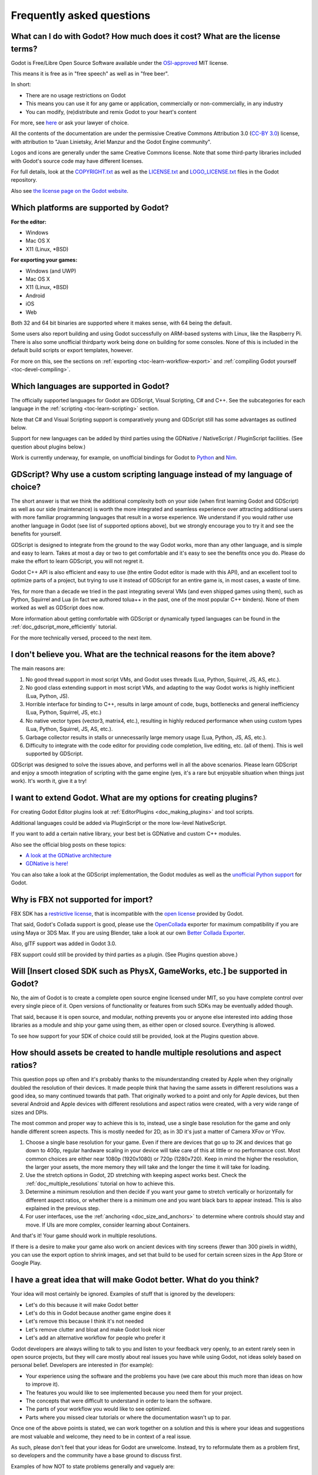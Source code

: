 .. _doc_faq:

Frequently asked questions
==========================

What can I do with Godot? How much does it cost? What are the license terms?
----------------------------------------------------------------------------

Godot is Free/Libre Open Source Software available under the `OSI-approved <https://opensource.org/licenses/MIT>`_ MIT license.

This means it is free as in "free speech" as well as in "free beer".

In short:

* There are no usage restrictions on Godot
* This means you can use it for any game or application, commercially or non-commercially, in any industry
* You can modify, (re)distribute and remix Godot to your heart's content

For more, see `here <https://tldrlegal.com/license/mit-license>`_ or ask your lawyer of choice.

All the contents of the documentation are under the permissive Creative Commons Attribution 3.0
(`CC-BY 3.0 <https://creativecommons.org/licenses/by/3.0/>`_) license, with
attribution to "Juan Linietsky, Ariel Manzur and the Godot Engine community".

Logos and icons are generally under the same Creative Commons license. Note that some third-party libraries
included with Godot's source code may have different licenses.

For full details, look at the `COPYRIGHT.txt <https://github.com/godotengine/godot/blob/master/COPYRIGHT.txt>`_
as well as the `LICENSE.txt <https://github.com/godotengine/godot/blob/master/LICENSE.txt>`_ and `LOGO_LICENSE.txt <https://github.com/godotengine/godot/blob/master/LOGO_LICENSE.md>`_ files in the Godot repository.

Also see `the license page on the Godot website <https://godotengine.org/license>`_.

Which platforms are supported by Godot?
---------------------------------------

**For the editor:**

* Windows
* Mac OS X
* X11 (Linux, \*BSD)

**For exporting your games:**

* Windows (and UWP)
* Mac OS X
* X11 (Linux, \*BSD)
* Android
* iOS
* Web

Both 32 and 64 bit binaries are supported where it makes sense, with 64 being the default.

Some users also report building and using Godot successfully on ARM-based systems with Linux, like the Raspberry Pi.
There is also some unofficial thirdparty work being done on building for some consoles.
None of this is included in the default build scripts or export templates, however.

For more on this, see the sections on :ref:`exporting <toc-learn-workflow-export>` and :ref:`compiling Godot yourself <toc-devel-compiling>`.

Which languages are supported in Godot?
---------------------------------------

The officially supported languages for Godot are GDScript, Visual Scripting, C# and C++.
See the subcategories for each language in the :ref:`scripting <toc-learn-scripting>` section.

Note that C# and Visual Scripting support is comparatively young and GDScript still has
some advantages as outlined below.

Support for new languages can be added by third parties using the GDNative / NativeScript / PluginScript facilities.
(See question about plugins below.)

Work is currently underway, for example, on unofficial bindings for Godot
to `Python <https://github.com/touilleMan/godot-python>`_ and `Nim <https://github.com/pragmagic/godot-nim>`_.

GDScript? Why use a custom scripting language instead of my language of choice?
-------------------------------------------------------------------------------

The short answer is that we think the additional complexity both on your side
(when first learning Godot and GDScript) as well as our side (maintenance)
is worth the more integrated and seamless experience over
attracting additional users with more familiar programming languages that result
in a worse experience. We understand if you would rather use another language
in Godot (see list of supported options above),
but we strongly encourage you to try it and see the benefits for yourself.

GDScript is designed to integrate from the ground to the way Godot
works, more than any other language, and is simple and easy to
learn. Takes at most a day or two to get comfortable and it's easy
to see the benefits once you do. Please do make the effort to learn
GDScript, you will not regret it.

Godot C++ API is also efficient and easy to use (the entire Godot
editor is made with this API), and an excellent tool to optimize parts
of a project, but trying to use it instead of GDScript for an entire
game is, in most cases, a waste of time.

Yes, for more than a decade we tried in the past integrating several
VMs (and even shipped games using them), such as Python, Squirrel and
Lua (in fact we authored tolua++ in the past, one of the most popular
C++ binders). None of them worked as well as GDScript does now.

More information about getting comfortable with GDScript or dynamically
typed languages can be found in the :ref:`doc_gdscript_more_efficiently`
tutorial.

For the more technically versed, proceed to the next item.

I don't believe you. What are the technical reasons for the item above?
-----------------------------------------------------------------------

The main reasons are:

1. No good thread support in most script VMs, and Godot uses threads
   (Lua, Python, Squirrel, JS, AS, etc.).
2. No good class extending support in most script VMs, and adapting to
   the way Godot works is highly inefficient (Lua, Python, JS).
3. Horrible interface for binding to C++, results in large amount of
   code, bugs, bottlenecks and general inefficiency (Lua, Python,
   Squirrel, JS, etc.)
4. No native vector types (vector3, matrix4, etc.), resulting in highly
   reduced performance when using custom types (Lua, Python, Squirrel,
   JS, AS, etc.).
5. Garbage collector results in stalls or unnecessarily large memory
   usage (Lua, Python, JS, AS, etc.).
6. Difficulty to integrate with the code editor for providing code
   completion, live editing, etc. (all of them). This is well
   supported by GDScript.

GDScript was designed to solve the issues above, and performs well
in all the above scenarios. Please learn GDScript and enjoy a
smooth integration of scripting with the game engine (yes, it's a
rare but enjoyable situation when things just work). It's worth
it, give it a try!

I want to extend Godot. What are my options for creating plugins?
-----------------------------------------------------------------

For creating Godot Editor plugins look at :ref:`EditorPlugins <doc_making_plugins>` and tool scripts.

Additional languages could be added via PluginScript or the more low-level NativeScript.

If you want to add a certain native library, your best bet is GDNative and custom C++ modules.

Also see the official blog posts on these topics:

* `A look at the GDNative architecture <https://godotengine.org/article/look-gdnative-architecture>`_
* `GDNative is here! <https://godotengine.org/article/dlscript-here>`_

You can also take a look at the GDScript implementation,
the Godot modules as well as the `unofficial Python support <https://github.com/touilleMan/godot-python>`_ for Godot.

Why is FBX not supported for import?
------------------------------------

FBX SDK has a `restrictive license <https://www.blender.org/bf/Autodesk_FBX_License.rtf>`_,
that is incompatible with the `open license <https://opensource.org/licenses/MIT>`_
provided by Godot.

That said, Godot's Collada support is good, please use the
`OpenCollada <https://github.com/KhronosGroup/OpenCOLLADA/wiki/OpenCOLLADA-Tools>`_
exporter for maximum compatibility if you are using Maya or 3DS Max.
If you are using Blender, take a look at our own
`Better Collada Exporter <https://godotengine.org/download>`_.

Also, glTF support was added in Godot 3.0.

FBX support could still be provided by third parties as a plugin. (See Plugins question above.)

Will [Insert closed SDK such as PhysX, GameWorks, etc.] be supported in Godot?
------------------------------------------------------------------------------

No, the aim of Godot is to create a complete open source engine
licensed under MIT, so you have complete control over every single
piece of it. Open versions of functionality or features from such SDKs
may be eventually added though.

That said, because it is open source, and modular, nothing prevents you
or anyone else interested into adding those libraries as a module and
ship your game using them, as either open or closed source. Everything
is allowed.

To see how support for your SDK of choice could still be provided, look at the Plugins question above.

How should assets be created to handle multiple resolutions and aspect ratios?
------------------------------------------------------------------------------

This question pops up often and it's probably thanks to the
misunderstanding created by Apple when they originally doubled the
resolution of their devices. It made people think that having the same
assets in different resolutions was a good idea, so many continued
towards that path. That originally worked to a point and only for
Apple devices, but then several Android and Apple devices with
different resolutions and aspect ratios were created, with a very
wide range of sizes and DPIs.

The most common and proper way to achieve this is to, instead, use a
single base resolution for the game and only handle different screen
aspects. This is mostly needed for 2D, as in 3D it's just a matter of
Camera XFov or YFov.

1. Choose a single base resolution for your game. Even if there are
   devices that go up to 2K and devices that go down to 400p, regular
   hardware scaling in your device will take care of this at little or
   no performance cost. Most common choices are either near 1080p
   (1920x1080) or 720p (1280x720). Keep in mind the higher the
   resolution, the larger your assets, the more memory they will take
   and the longer the time it will take for loading.

2. Use the stretch options in Godot, 2D stretching with keeping aspect
   works best. Check the :ref:`doc_multiple_resolutions` tutorial
   on how to achieve this.

3. Determine a minimum resolution and then decide if you want your game
   to stretch vertically or horizontally for different aspect ratios, or
   whether there is a minimum one and you want black bars to appear
   instead. This is also explained in the previous step.

4. For user interfaces, use the :ref:`anchoring <doc_size_and_anchors>`
   to determine where controls should stay and move. If UIs are more
   complex, consider learning about Containers.

And that's it! Your game should work in multiple resolutions.

If there is a desire to make your game also work on ancient
devices with tiny screens (fewer than 300 pixels in width), you can use
the export option to shrink images, and set that build to be used for
certain screen sizes in the App Store or Google Play.

I have a great idea that will make Godot better. What do you think?
-------------------------------------------------------------------

Your idea will most certainly be ignored. Examples of stuff that is
ignored by the developers:

-  Let's do this because it will make Godot better
-  Let's do this in Godot because another game engine does it
-  Let's remove this because I think it's not needed
-  Let's remove clutter and bloat and make Godot look nicer
-  Let's add an alternative workflow for people who prefer it

Godot developers are always willing to talk to you and listen to your feedback
very openly, to an extent rarely seen in open source projects, but they
will care mostly about real issues you have while using Godot, not ideas
solely based on personal belief. Developers are interested in (for
example):

-  Your experience using the software and the problems you have (we
   care about this much more than ideas on how to improve it).
-  The features you would like to see implemented because you need them
   for your project.
-  The concepts that were difficult to understand in order to learn the
   software.
-  The parts of your workflow you would like to see optimized.
-  Parts where you missed clear tutorials or where the documentation wasn't up to par.

Once one of the above points is stated, we can work together on a
solution and this is where your ideas and suggestions are most valuable
and welcome, they need to be in context of a real issue.

As such, please don't feel that your ideas for Godot are unwelcome.
Instead, try to reformulate them as a problem first, so developers and
the community have a base ground to discuss first.

Examples of how NOT to state problems generally and vaguely are:

-  Certain feature is ugly
-  Certain workflow is slow
-  Certain feature needs optimization
-  Certain aspect of the UI looks cluttered

Associating something with an adjective will not get you much attention
and developers will most likely not understand you. Instead, try to
reformulate your problem as a story such as:

-  I try to move objects around but always end up picking the wrong one
-  I tried to make a game like Battlefield but I'm not managing to
   understand how to get lighting to look the same.
-  I always forget which script I was editing, and it takes me too many
   steps to go back to it.

This will allow you to convey what you are thinking much better and set
a common ground for discussion. Please try your best to state your
problems as stories to the developers and the community, before
discussing any idea. Be specific and concrete.

Bonus points for bringing screenshots, concrete numbers, test cases or example projects (if applicable).

How can I support Godot development or contribute?
--------------------------------------------------

See :ref:`doc_ways_to_contribute`.

Who is working on Godot? How can I contact you?
-----------------------------------------------

See the corresponding page on the `Godot website <https://godotengine.org/contact>`_.

